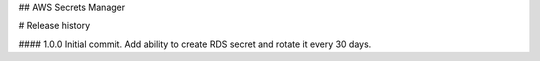## AWS Secrets Manager


# Release history

#### 1.0.0
Initial commit. Add ability to create RDS secret and rotate it every 30 days.

